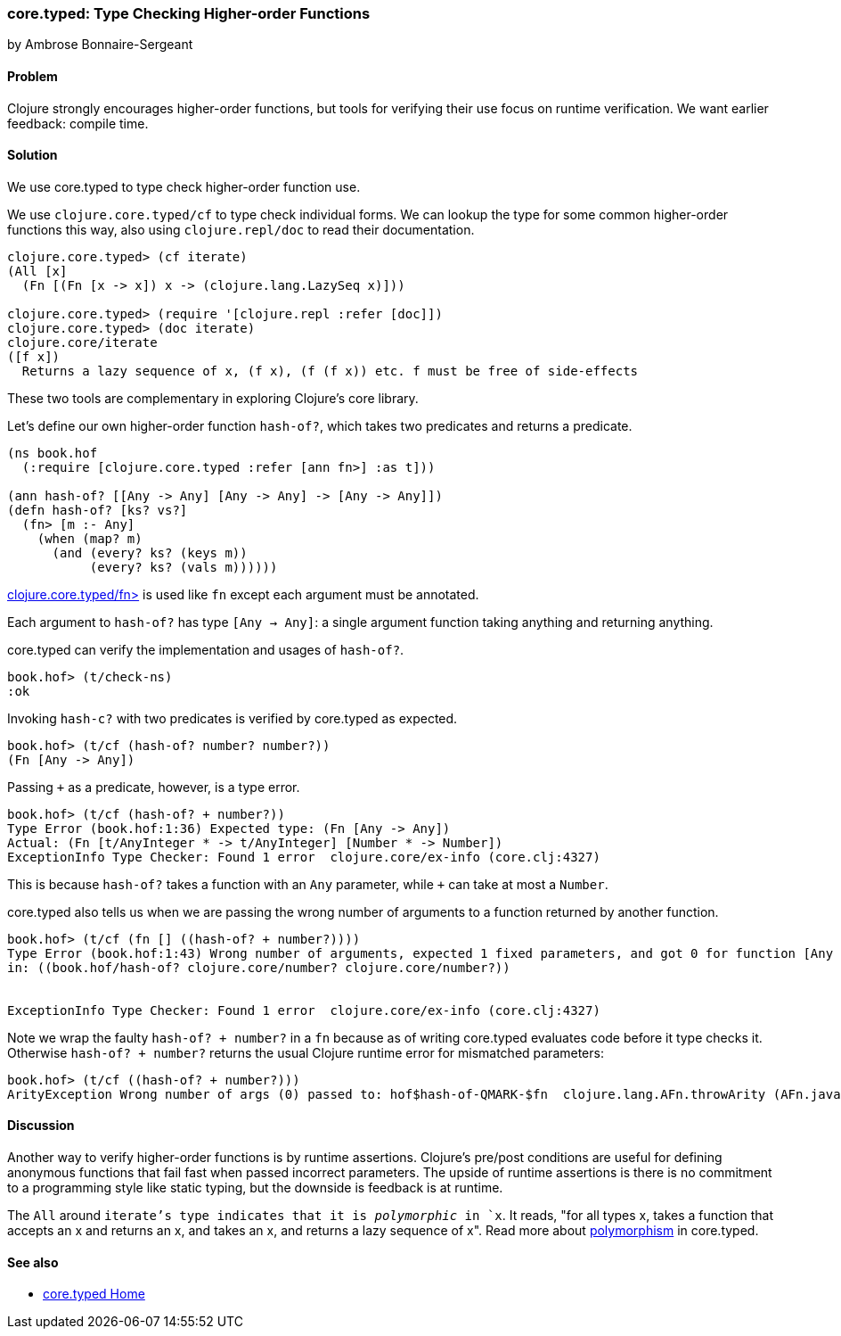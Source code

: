 === core.typed: Type Checking Higher-order Functions
[role="byline"]
by Ambrose Bonnaire-Sergeant
//TODO: Edit for style towards a more first-person style

==== Problem

Clojure strongly encourages higher-order functions, but tools for
verifying their use focus on runtime verification. We want earlier
feedback: compile time.

==== Solution

We use core.typed to type check higher-order function use.

We use `clojure.core.typed/cf` to type check individual forms.
We can lookup the type for some common higher-order functions
this way, also using `clojure.repl/doc` to read their documentation.

[source,clojure]
-----
clojure.core.typed> (cf iterate)
(All [x] 
  (Fn [(Fn [x -> x]) x -> (clojure.lang.LazySeq x)]))

clojure.core.typed> (require '[clojure.repl :refer [doc]])
clojure.core.typed> (doc iterate)
clojure.core/iterate
([f x])
  Returns a lazy sequence of x, (f x), (f (f x)) etc. f must be free of side-effects
-----

These two tools are complementary in exploring Clojure's core library.

Let's define our own higher-order function `hash-of?`, which takes two predicates
and returns a predicate.

[source,clojure]
----
(ns book.hof
  (:require [clojure.core.typed :refer [ann fn>] :as t]))

(ann hash-of? [[Any -> Any] [Any -> Any] -> [Any -> Any]])
(defn hash-of? [ks? vs?]
  (fn> [m :- Any]
    (when (map? m)
      (and (every? ks? (keys m))
           (every? ks? (vals m))))))
----

http://clojure.github.io/core.typed/#clojure.core.typed/fn>[clojure.core.typed/fn>] 
is used like `fn` except each argument must be annotated.

Each argument to `hash-of?` has type `[Any -> Any]`: a single argument function taking
anything and returning anything. 

core.typed can verify the implementation and usages of `hash-of?`.

[source,clojure]
-----
book.hof> (t/check-ns)
:ok
-----

Invoking `hash-c?` with two predicates is verified by core.typed as expected.

[source,clojure]
-----
book.hof> (t/cf (hash-of? number? number?))
(Fn [Any -> Any])
-----

Passing `+` as a predicate, however, is a type error.

[source,clojure]
-----
book.hof> (t/cf (hash-of? + number?))
Type Error (book.hof:1:36) Expected type: (Fn [Any -> Any])
Actual: (Fn [t/AnyInteger * -> t/AnyInteger] [Number * -> Number])
ExceptionInfo Type Checker: Found 1 error  clojure.core/ex-info (core.clj:4327)
-----

This is because `hash-of?` takes a function with an `Any` parameter, while `+` can take
at most a `Number`.

core.typed also tells us when we are passing the wrong number of arguments to
a function returned by another function.

[source,clojure]
-----
book.hof> (t/cf (fn [] ((hash-of? + number?))))
Type Error (book.hof:1:43) Wrong number of arguments, expected 1 fixed parameters, and got 0 for function [Any -> Any] and arguments []
in: ((book.hof/hash-of? clojure.core/number? clojure.core/number?))


ExceptionInfo Type Checker: Found 1 error  clojure.core/ex-info (core.clj:4327)
-----

Note we wrap the faulty `((hash-of? + number?))` in a `fn` because 
as of writing core.typed evaluates code before it type checks it.
Otherwise `((hash-of? + number?))` returns the usual Clojure runtime error
for mismatched parameters:

[source,clojure]
----
book.hof> (t/cf ((hash-of? + number?)))
ArityException Wrong number of args (0) passed to: hof$hash-of-QMARK-$fn  clojure.lang.AFn.throwArity (AFn.java:437)
----

==== Discussion

Another way to verify higher-order functions is by runtime assertions. Clojure's
pre/post conditions are useful for defining anonymous functions that fail fast
when passed incorrect parameters. The upside of runtime assertions is there is
no commitment to a programming style like static typing, but the downside is
feedback is at runtime.

The `All` around `iterate`'s type indicates that it is _polymorphic_ in `x`.
It reads, "for all types x, takes a function that accepts an x and returns an x,
and takes an x, and returns a lazy sequence of x". Read more about 
https://github.com/clojure/core.typed/wiki/User-Guide#polymorphism[polymorphism] in core.typed.

==== See also

* https://github.com/clojure/core.typed[core.typed Home]
